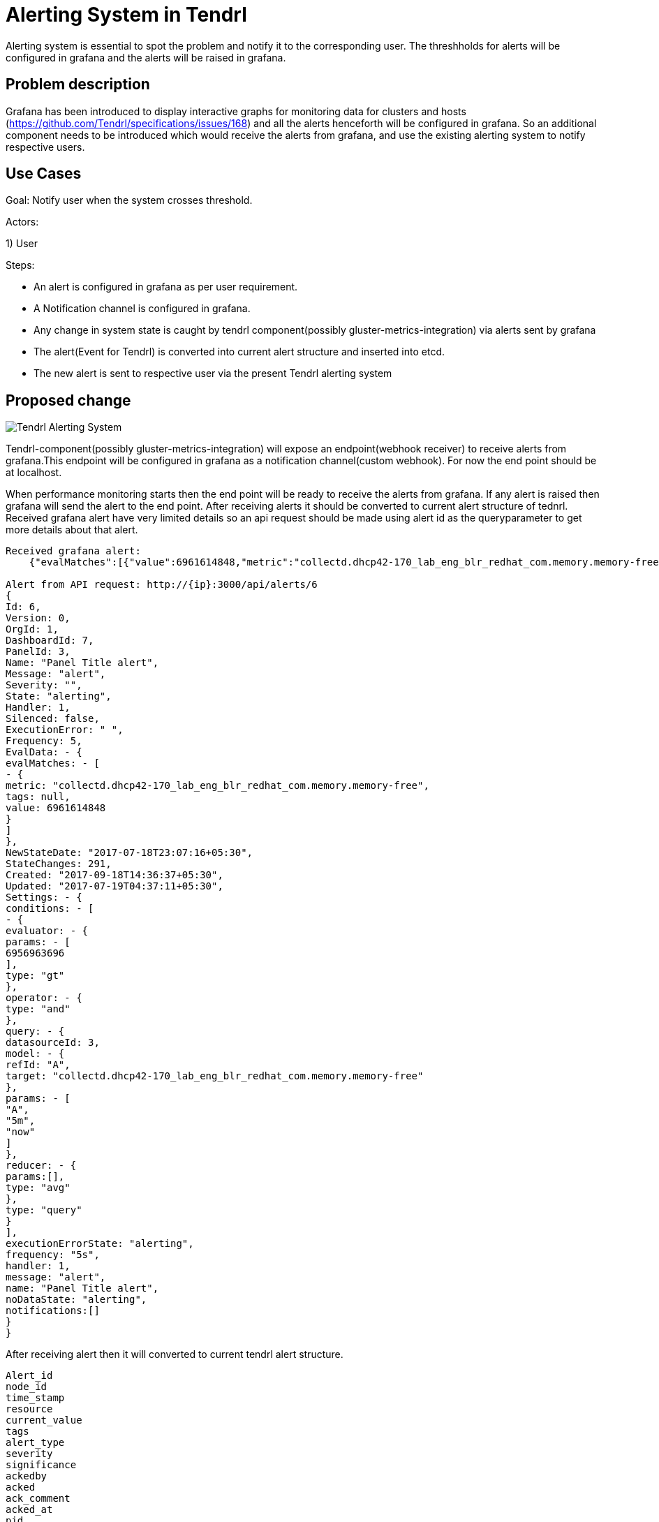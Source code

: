 // vim: tw=79
:imagesdir: ./images
= Alerting System in Tendrl

Alerting system is essential to spot the problem and notify it to the corresponding user. The threshholds for alerts will be configured in grafana and the alerts will be raised in grafana.

== Problem description

Grafana has been introduced to display interactive graphs for monitoring data for clusters and hosts (https://github.com/Tendrl/specifications/issues/168) and all the alerts henceforth will be configured in grafana. So an additional component needs to be introduced which would receive the alerts from grafana, and use the existing alerting system to notify respective users.

== Use Cases

Goal: Notify user when the system crosses threshold.

Actors:

1) User 

Steps:

* An alert is configured in grafana as per user requirement.

* A Notification channel is configured in grafana.

* Any change in system state is caught by tendrl component(possibly 
  gluster-metrics-integration) via alerts sent by grafana

* The alert(Event for Tendrl) is converted into current alert 
  structure and inserted into etcd.

* The new alert is sent to respective user via the present Tendrl alerting system

== Proposed change


image::tendrl_alerting_system.png[Tendrl Alerting System]

Tendrl-component(possibly gluster-metrics-integration) will expose an 
endpoint(webhook receiver) to receive alerts from grafana.This endpoint will
be configured in grafana as a notification channel(custom webhook).
For now the end point should be at localhost.

When performance monitoring starts then the end point will be ready to receive
the alerts from grafana. If any alert is raised then grafana will send the
alert to the end point. After receiving alerts it should be converted to
current alert structure of tednrl. Received grafana alert have very limited
details so an api request should be made using alert id as the queryparameter
to get more details about that alert.

```
Received grafana alert:
    {"evalMatches":[{"value":6961614848,"metric":"collectd.dhcp42-170_lab_eng_blr_redhat_com.memory.memory-free","tags":null}],"message":"alert","ruleId":6,"ruleName":"Panel Title alert","ruleUrl":"http://localhost:3000/dashboard/db/new_graphite?fullscreen\u0026edit\u0026tab=alert\u0026panelId=3\u0026orgId=1","state":"alerting","title":"[Alerting] Panel Title alert"}

Alert from API request: http://{ip}:3000/api/alerts/6
{
Id: 6,
Version: 0,
OrgId: 1,
DashboardId: 7,
PanelId: 3,
Name: "Panel Title alert",
Message: "alert",
Severity: "",
State: "alerting",
Handler: 1,
Silenced: false,
ExecutionError: " ",
Frequency: 5,
EvalData: - {
evalMatches: - [
- {
metric: "collectd.dhcp42-170_lab_eng_blr_redhat_com.memory.memory-free",
tags: null,
value: 6961614848
}
]
},
NewStateDate: "2017-07-18T23:07:16+05:30",
StateChanges: 291,
Created: "2017-09-18T14:36:37+05:30",
Updated: "2017-07-19T04:37:11+05:30",
Settings: - {
conditions: - [
- {
evaluator: - {
params: - [
6956963696
],
type: "gt"
},
operator: - {
type: "and"
},
query: - {
datasourceId: 3,
model: - {
refId: "A",
target: "collectd.dhcp42-170_lab_eng_blr_redhat_com.memory.memory-free"
},
params: - [
"A",
"5m",
"now"
]
},
reducer: - {
params:[],
type: "avg"
},
type: "query"
}
],
executionErrorState: "alerting",
frequency: "5s",
handler: 1,
message: "alert",
name: "Panel Title alert",
noDataState: "alerting",
notifications:[]
}
}
    
```

After receiving alert then it will converted to current tendrl alert structure. 
```
Alert_id
node_id
time_stamp
resource
current_value
tags
alert_type
severity
significance
ackedby
acked
ack_comment
acked_at
pid
source
```


After that alert is stored as a metadata for message object and pushed into message socket. Alerting module will take the alert from message socket and call particular alert handler function using resource variable in alert structure. Each alert handler have subfunction to find the dependent alert of the particular alert. After that alerts are stored in etcd and passed to notifier to notify the user.

Note: if performance monitoring goes down then tendrl can’t receive the alert from grafana. So when performance monitoring comes back it has to send api request to grafana to fetch all the alert which have state like alerting or ok. All those alerts are converted to current alert structure and send to message socket. If any alert with alert id already exist then it is updated else it created as a new alert. Notification will send Only for new alerts and state changed alerts.


=== Alternatives:

None


=== Data model impact:

 No changes in existing structure.


=== Impacted Modules:

==== Tendrl API impact:

None

==== Notifications/Monitoring impact:

None

==== Tendrl/common impact:
None

==== Tendrl/node_agent impact:

None

==== Sds integration impact:
None

==== Tendrl/performance-monitoring impact:

Create a new class called alert_handler and run this class as separate gevent. AlertHandler will receive the alert event from socket and convert that alert as dictionary based on current alert structure and pass the alert as a message into message socket. (more details in implementation section)

Whenever performance monitoring is restarted AlertHandler will send api request to grafana to fetch all the alerts which are all have state like ‘alerting’ and ‘ok’. Convert all fetched alerts and send that as messages into message socket.
```
To fetch all alerts from grafana:
   http://{ip}:3000/api/alerts
```

==== Tendrl/alerting impact:

Already Existing flow:
Alerting module will fetch alert from etcd under the path messages/event which are all have  priority called ‘notice’. Then convert the alert dictionary from message metadata into alert object. Using resource attribute alert is passed to particular alert handler. Alert handler will format the alert into particular format and It will store the alert into etcd.

Additional Flow:
When particular alert handler receives the alert then it will find all dependent alert. It will combine those alert as a single alert and give that to notifier to notify the user.
In alerting module create a new directory called dependent_alert and create each dependent alerts as a separate file.  Any alert can find its dependent alert using these files. It will avoid any repetition in finding any dependency alerts between all main alerts.

=== Security impact:
 
 None
 
=== Other end user impact:

Alerts and dependent alerts are received by end user as single alert.

=== Performance impact:

When performance monitoring goes down then tendrl can’t receive any alert event from grafana.So we have a flow like when performance monitoring  comes back it will fetch all alerts from grafana and sent all alerts as messages to message socket. So the alerting module will take alerts from etcd path message/events and raise notification only for new alerts and state changed alerts. Problem in this approach is we need to check all collected alerts from messages with alerts which is in /alerting/alerts to find which is new alerts and which alerts states are changes. Other wise notification will send for all alert. 
Reading all alerting event from grafana and storing all in etcd will dump etcd.
But it will happen only performance monitoring restarted. To find all missed events this the way. 

=== Other deployer impact:

None

=== Developer impact:

Need to create a end point to receive alerting event from grafana. Convert that alert event into current alerting structure. And pass the alert into message socket.  Enhance the alert handlert to find dependent alerts and  sent all those alerts as a single notification to the users.

== Implementation:
Create a new file called handler.py in performance monitoring.
Create a new class called AlertHandler in handler.py
Run AlertHandler as seperate gevent from performance monitoring manager.
Create a function called ‘to_dict’ in AlertHandler to convert the received alert into dictionary based on current tendrl alert structure.
Create a new function called ‘fetch_alerts’ in AlertHander to fetch all alerts which are all have state like alerting or ok from grafana. This function will call only when performance monitoring start or restart.
Create a new message object using alert dictionary as metadata. 
Pass the message object into message socket using Event class.
Create a new directory called dependent_alerts in alerting module.
Create a different file to find each dependent alert.
Call the required dependent alert from each alert handler.
Combine alert and all dependent alerts and send as a single notification.

Note:
    There no changes in tacking alert from events and process alert in alerting module.


=== Assignee(s):


Gowtham S
Rishubh jain


=== Work Items:

https://github.com/Tendrl/specifications/issues/169


== Dependencies:

None


== Testing:

Check all grafana and sds alerts are stored and notified to the users correctly.


== Documentation impact:

None


== References:

None

